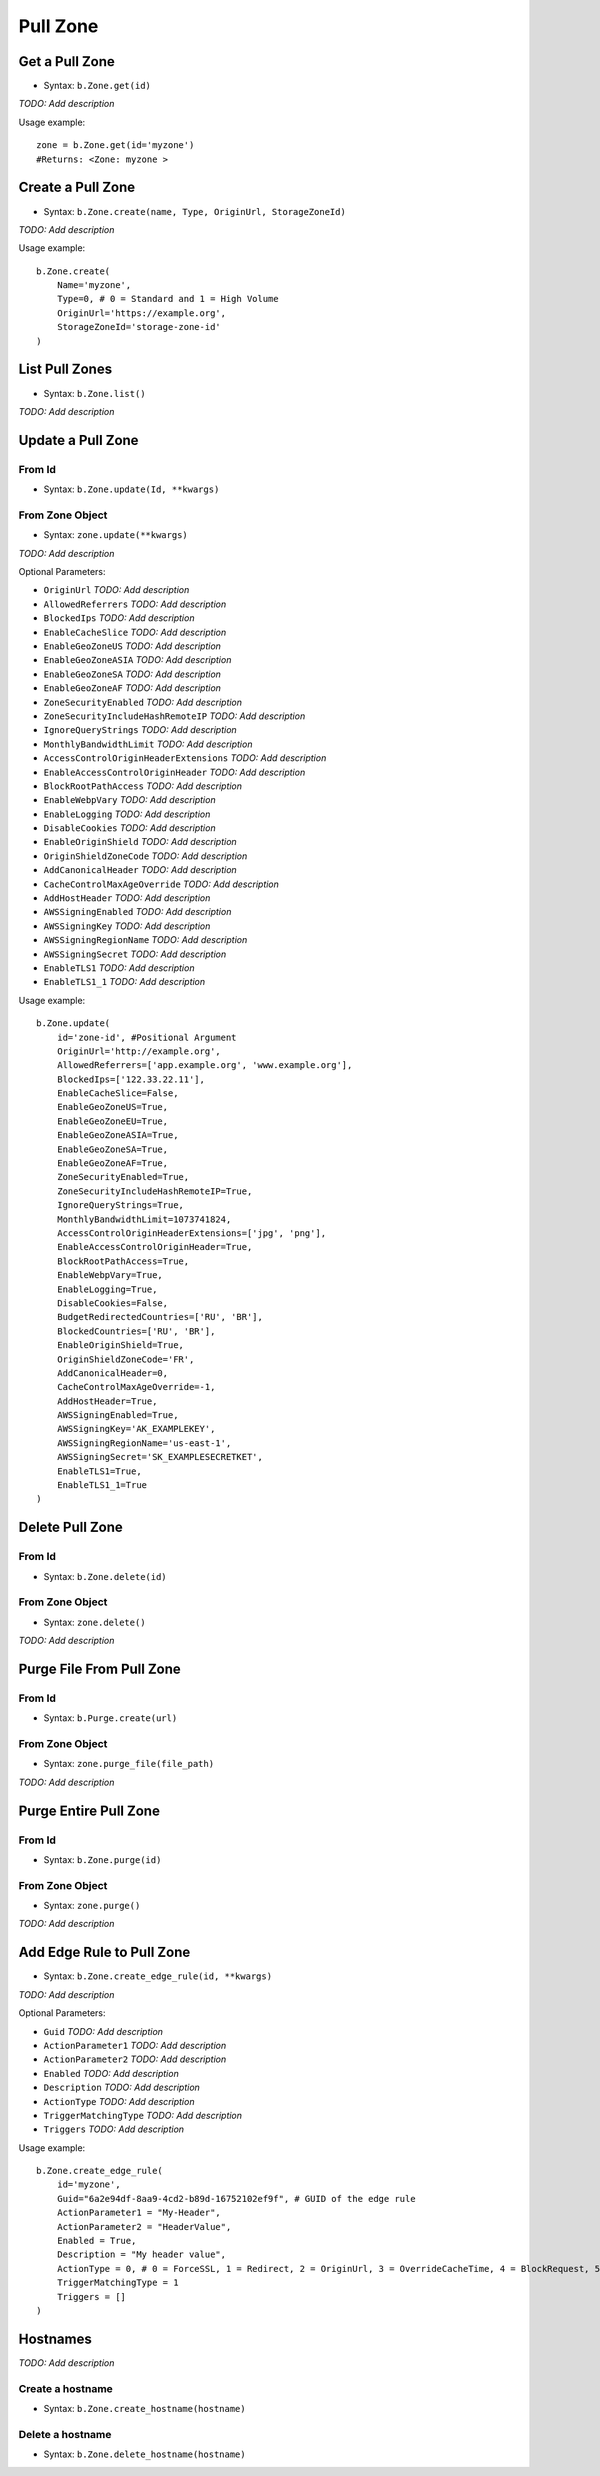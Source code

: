 *********
Pull Zone
*********

Get a Pull Zone
^^^^^^^^^^^^^^^

* Syntax: ``b.Zone.get(id)``

*TODO: Add description*

Usage example::

    zone = b.Zone.get(id='myzone')
    #Returns: <Zone: myzone >

Create a Pull Zone
^^^^^^^^^^^^^^^^^^

* Syntax: ``b.Zone.create(name, Type, OriginUrl, StorageZoneId)``

*TODO: Add description*

Usage example::

   b.Zone.create(
       Name='myzone',
       Type=0, # 0 = Standard and 1 = High Volume
       OriginUrl='https://example.org',
       StorageZoneId='storage-zone-id'
   )

List Pull Zones
^^^^^^^^^^^^^^^

* Syntax: ``b.Zone.list()``

*TODO: Add description*

Update a Pull Zone
^^^^^^^^^^^^^^^^^^

From Id
-------
* Syntax: ``b.Zone.update(Id, **kwargs)``

From Zone Object
-------
* Syntax: ``zone.update(**kwargs)``

*TODO: Add description*

Optional Parameters:

* ``OriginUrl`` *TODO: Add description*
* ``AllowedReferrers`` *TODO: Add description*
* ``BlockedIps`` *TODO: Add description*
* ``EnableCacheSlice`` *TODO: Add description*
* ``EnableGeoZoneUS`` *TODO: Add description*
* ``EnableGeoZoneASIA`` *TODO: Add description*
* ``EnableGeoZoneSA`` *TODO: Add description*
* ``EnableGeoZoneAF`` *TODO: Add description*
* ``ZoneSecurityEnabled`` *TODO: Add description*
* ``ZoneSecurityIncludeHashRemoteIP`` *TODO: Add description*
* ``IgnoreQueryStrings`` *TODO: Add description*
* ``MonthlyBandwidthLimit`` *TODO: Add description*
* ``AccessControlOriginHeaderExtensions`` *TODO: Add description*
* ``EnableAccessControlOriginHeader`` *TODO: Add description*
* ``BlockRootPathAccess`` *TODO: Add description*
* ``EnableWebpVary`` *TODO: Add description*
* ``EnableLogging`` *TODO: Add description*
* ``DisableCookies`` *TODO: Add description*
* ``EnableOriginShield`` *TODO: Add description*
* ``OriginShieldZoneCode`` *TODO: Add description*
* ``AddCanonicalHeader`` *TODO: Add description*
* ``CacheControlMaxAgeOverride`` *TODO: Add description*
* ``AddHostHeader`` *TODO: Add description*
* ``AWSSigningEnabled`` *TODO: Add description*
* ``AWSSigningKey`` *TODO: Add description*
* ``AWSSigningRegionName`` *TODO: Add description*
* ``AWSSigningSecret`` *TODO: Add description*
* ``EnableTLS1`` *TODO: Add description*
* ``EnableTLS1_1`` *TODO: Add description*

Usage example::

    b.Zone.update(
        id='zone-id', #Positional Argument
        OriginUrl='http://example.org',
        AllowedReferrers=['app.example.org', 'www.example.org'],
        BlockedIps=['122.33.22.11'],
        EnableCacheSlice=False,
        EnableGeoZoneUS=True,
        EnableGeoZoneEU=True,
        EnableGeoZoneASIA=True,
        EnableGeoZoneSA=True,
        EnableGeoZoneAF=True,
        ZoneSecurityEnabled=True,
        ZoneSecurityIncludeHashRemoteIP=True,
        IgnoreQueryStrings=True,
        MonthlyBandwidthLimit=1073741824,
        AccessControlOriginHeaderExtensions=['jpg', 'png'],
        EnableAccessControlOriginHeader=True,
        BlockRootPathAccess=True,
        EnableWebpVary=True,
        EnableLogging=True,
        DisableCookies=False,
        BudgetRedirectedCountries=['RU', 'BR'],
        BlockedCountries=['RU', 'BR'],
        EnableOriginShield=True,
        OriginShieldZoneCode='FR',
        AddCanonicalHeader=0,
        CacheControlMaxAgeOverride=-1,
        AddHostHeader=True,
        AWSSigningEnabled=True,
        AWSSigningKey='AK_EXAMPLEKEY',
        AWSSigningRegionName='us-east-1',
        AWSSigningSecret='SK_EXAMPLESECRETKET',
        EnableTLS1=True,
        EnableTLS1_1=True
    )


Delete Pull Zone
^^^^^^^^^^^^^^^^

From Id
-------
* Syntax: ``b.Zone.delete(id)``

From Zone Object
-------
* Syntax: ``zone.delete()``

*TODO: Add description*


Purge File From Pull Zone
^^^^^^^^^^^^^^^^^^^^^^^^^

From Id
-------
* Syntax: ``b.Purge.create(url)``

From Zone Object
-------
* Syntax: ``zone.purge_file(file_path)``

*TODO: Add description*

Purge Entire Pull Zone
^^^^^^^^^^^^^^^^^^^^^^

From Id
-------
* Syntax: ``b.Zone.purge(id)``

From Zone Object
-------
* Syntax: ``zone.purge()``

*TODO: Add description*


Add Edge Rule to Pull Zone
^^^^^^^^^^^^^^^^^^^^^^^^^^

* Syntax: ``b.Zone.create_edge_rule(id, **kwargs)``

*TODO: Add description*

Optional Parameters:

* ``Guid`` *TODO: Add description*
* ``ActionParameter1`` *TODO: Add description*
* ``ActionParameter2`` *TODO: Add description*
* ``Enabled`` *TODO: Add description*
* ``Description`` *TODO: Add description*
* ``ActionType`` *TODO: Add description*
* ``TriggerMatchingType`` *TODO: Add description*
* ``Triggers`` *TODO: Add description*

Usage example::

    b.Zone.create_edge_rule(
        id='myzone',
        Guid="6a2e94df-8aa9-4cd2-b89d-16752102ef9f", # GUID of the edge rule
        ActionParameter1 = "My-Header",
        ActionParameter2 = "HeaderValue",
        Enabled = True,
        Description = "My header value",
        ActionType = 0, # 0 = ForceSSL, 1 = Redirect, 2 = OriginUrl, 3 = OverrideCacheTime, 4 = BlockRequest, 5 = SetResponseHeader, 6 = SetRequestHeader, 7 = ForceDownload, 8 = DisableTokenAuthentication, 9 = EnableTokenAuthentication
        TriggerMatchingType = 1    
        Triggers = []
    )

Hostnames
^^^^^^^^^

*TODO: Add description*

Create a hostname
-----------------
* Syntax: ``b.Zone.create_hostname(hostname)``

Delete a hostname
-----------------
* Syntax: ``b.Zone.delete_hostname(hostname)``

